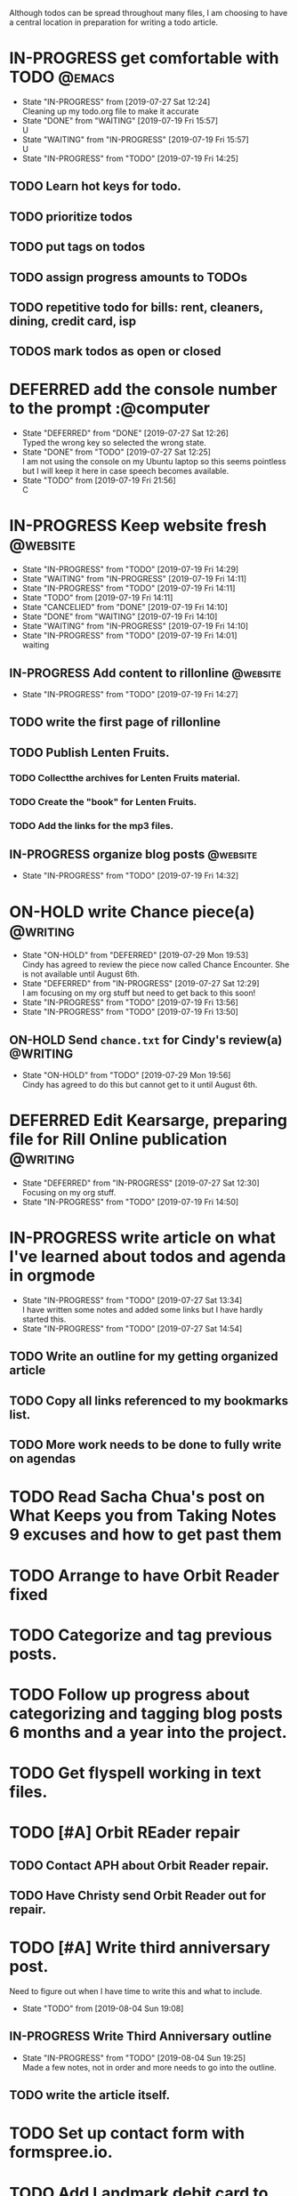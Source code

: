 Although todos can be spread throughout many files, I am choosing to have a central location in preparation for writing a todo article.
* IN-PROGRESS get comfortable with TODO                              :@emacs:
  - State "IN-PROGRESS" from              [2019-07-27 Sat 12:24] \\
    Cleaning up my todo.org file to make it accurate
  - State "DONE"       from "WAITING"    [2019-07-19 Fri 15:57] \\
    U
  - State "WAITING"    from "IN-PROGRESS" [2019-07-19 Fri 15:57] \\
    U
  - State "IN-PROGRESS" from "TODO"       [2019-07-19 Fri 14:25]
**  TODO Learn hot keys for todo.
**  TODO  prioritize todos
**  TODO put tags on todos
**  TODO assign progress amounts to TODOs
** TODO repetitive todo for bills: rent, cleaners, dining, credit card, isp 
**  TODOS mark todos as open or closed
* DEFERRED add the console number to the prompt                  :@computer
  - State "DEFERRED"   from "DONE"       [2019-07-27 Sat 12:26] \\
    Typed the wrong key so selected the wrong state.
  - State "DONE"       from "TODO"       [2019-07-27 Sat 12:25] \\
    I am not using the console on my Ubuntu laptop so this seems pointless
    but I will keep it here in case speech becomes available.
  - State "TODO"       from              [2019-07-19 Fri 21:56] \\
    C
* IN-PROGRESS Keep website fresh                                   :@website:
  - State "IN-PROGRESS" from "TODO"       [2019-07-19 Fri 14:29]
  - State "WAITING"    from "IN-PROGRESS" [2019-07-19 Fri 14:11]
  - State "IN-PROGRESS" from "TODO"       [2019-07-19 Fri 14:11]
  - State "TODO"       from              [2019-07-19 Fri 14:11]
  - State "CANCELlED"  from "DONE"       [2019-07-19 Fri 14:10]
  - State "DONE"       from "WAITING"    [2019-07-19 Fri 14:10]
  - State "WAITING"    from "IN-PROGRESS" [2019-07-19 Fri 14:10]
  - State "IN-PROGRESS" from "TODO"       [2019-07-19 Fri 14:01] \\
    waiting
** IN-PROGRESS Add content to rillonline                         :@website:
  - State "IN-PROGRESS" from "TODO"       [2019-07-19 Fri 14:27]
**  TODO write the first page of rillonline
**  TODO Publish Lenten Fruits.
***  TODO Collectthe archives for Lenten Fruits material.
***  TODO Create the "book" for Lenten Fruits.
***  TODO Add the links for the mp3 files.
** IN-PROGRESS organize blog posts                                 :@website:
  - State "IN-PROGRESS" from "TODO"       [2019-07-19 Fri 14:32]
* ON-HOLD write Chance piece(a)                                    :@writing:
  DEADLINE: <2019-08-31 Sat>
  - State "ON-HOLD"    from "DEFERRED"   [2019-07-29 Mon 19:53] \\
    Cindy has agreed to review the piece now called Chance Encounter. She
    is not available until August 6th.
  - State "DEFERRED"   from "IN-PROGRESS" [2019-07-27 Sat 12:29] \\
    I am focusing on my org stuff but need to get back to this soon!
  - State "IN-PROGRESS" from "TODO"       [2019-07-19 Fri 13:56]
  - State "IN-PROGRESS" from "TODO"       [2019-07-19 Fri 13:50]
** ON-HOLD Send =chance.txt= for Cindy's review(a)                 :@WRITING:
  SCHEDULED: <2019-08-06 Tue> DEADLINE: <2019-07-31 Wed>
  - State "ON-HOLD"    from "TODO"       [2019-07-29 Mon 19:56] \\
    Cindy has agreed to do this but cannot get to it until August 6th.
* DEFERRED Edit Kearsarge, preparing file for Rill Online publication :@writing:
  DEADLINE: <2019-08-22 Thu>
  - State "DEFERRED"   from "IN-PROGRESS" [2019-07-27 Sat 12:30] \\
    Focusing on my org stuff.
  - State "IN-PROGRESS" from "TODO"       [2019-07-19 Fri 14:50]
* IN-PROGRESS write article on what I've learned about todos and agenda in orgmode


  - State "IN-PROGRESS" from "TODO"       [2019-07-27 Sat 13:34] \\
    I have written some notes and added some links but I have hardly
    started this.
  - State "IN-PROGRESS" from "TODO"       [2019-07-27 Sat 14:54] \\
** TODO Write an outline for my getting organized article
** TODO Copy all links referenced to my bookmarks list.
** TODO More work needs to be done to fully write on agendas
* TODO Read Sacha Chua's post on What Keeps you from Taking Notes 9 excuses and how to get past them
* TODO Arrange to have Orbit Reader fixed
* TODO Categorize and tag previous posts.
* TODO Follow up progress about categorizing and tagging blog posts 6 months and a year into the project.
* TODO Get flyspell working in text files.
* TODO [#A] Orbit REader repair
** TODO Contact APH about Orbit Reader repair.
** TODO Have Christy send Orbit Reader out for repair.
* TODO [#A] Write third anniversary post.
  Need to figure out when I have time to write this and what to include.   
  - State "TODO"       from              [2019-08-04 Sun 19:08] \\
** IN-PROGRESS Write Third Anniversary outline

   - State "IN-PROGRESS" from "TODO"       [2019-08-04 Sun 19:25] \\
     Made a few notes, not in order and more needs to go into the
     outline.
** TODO write the article itself. 
* TODO Set up contact form with formspree.io.
  SCHEDULED: <2019-08-31 Sat>
* TODO Add Landmark debit card to Paypal
  - State "TODO"       from              [2019-08-05 Mon 16:06] \\
    Oops.
